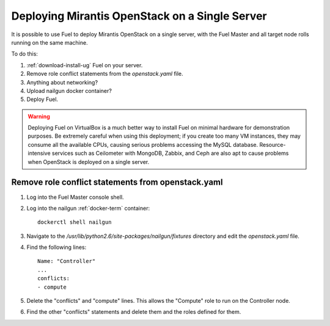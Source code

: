 
.. _all-in-one-ops:

Deploying Mirantis OpenStack on a Single Server
===============================================

It is possible to use Fuel
to deploy Mirantis OpenStack on a single server,
with the Fuel Master and all target node rolls
running on the same machine.

To do this:

#. :ref:`download-install-ug` Fuel on your server.

#. Remove role conflict statements from the *openstack.yaml* file.

#. Anything about networking?

#. Upload nailgun docker container?

#. Deploy Fuel.

.. warning::  Deploying Fuel on VirtualBox is a much better
              way to install Fuel on minimal hardware
              for demonstration purposes.
              Be extremely careful when using this deployment;
              if you create too many VM instances,
              they may consume all the available CPUs,
              causing serious problems accessing the MySQL database.
              Resource-intensive services
              such as Ceilometer with MongoDB, Zabbix,
              and Ceph are also apt to cause problems
              when OpenStack is deployed on a single server.


Remove role conflict statements from openstack.yaml
---------------------------------------------------

#. Log into the Fuel Master console shell.

#. Log into the nailgun :ref:`docker-term` container:
   ::

     dockerctl shell nailgun

#. Navigate to the */usr/lib/python2.6/site-packages/nailgun/fixtures*
   directory and edit the *openstack.yaml* file.

#. Find the following lines:
   ::

     Name: "Controller"
     ...
     conflicts:
     - compute

#. Delete the "conflicts" and "compute" lines.
   This allows the "Compute" role
   to run on the Controller node.

#. Find the other "conflicts" statements and delete them
   and the roles defined for them.
